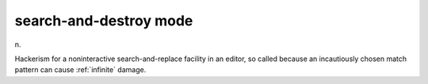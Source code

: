 .. _search-and-destroy-mode:

============================================================
search-and-destroy mode
============================================================

n\.

Hackerism for a noninteractive search-and-replace facility in an editor, so called because an incautiously chosen match pattern can cause :ref:`infinite` damage.

